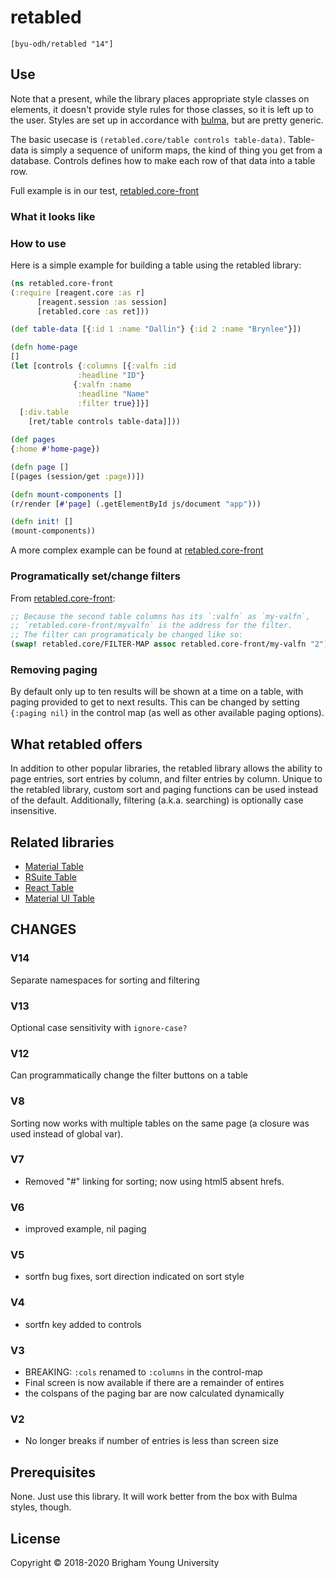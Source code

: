 * retabled
  =[byu-odh/retabled "14"]=

** Use
Note that a present, while the library places appropriate style classes on elements, it doesn't provide style rules for those classes, so it is left up to the user. Styles are set up in accordance with [[https://bulma.io/documentation/elements/table/][bulma]], but are pretty generic. 

The basic usecase is =(retabled.core/table controls table-data)=. Table-data is simply a sequence of uniform maps, the kind of thing you get from a database. Controls defines how to make each row of that data into a table row. 

Full example is in our test, [[https://github.com/BYU-ODH/retabled/blob/master/test/cljs/retabled/core_front.cljs][retabled.core-front]]

*** What it looks like
#+attr_html: :width 500px
#+attr_latex: :width 500px
[[./retabled-example.png]]

*** How to use
Here is a simple example for building a table using the retabled library:
#+begin_src clojure
  (ns retabled.core-front
  (:require [reagent.core :as r]
	    [reagent.session :as session]
	    [retabled.core :as ret]))

  (def table-data [{:id 1 :name "Dallin"} {:id 2 :name "Brynlee"}])

  (defn home-page
  []
  (let [controls {:columns [{:valfn :id
			     :headline "ID"}
			    {:valfn :name
			     :headline "Name"
			     :filter true}]}]
    [:div.table
      [ret/table controls table-data]]))

  (def pages
  {:home #'home-page})

  (defn page []
  [(pages (session/get :page))])

  (defn mount-components []
  (r/render [#'page] (.getElementById js/document "app")))

  (defn init! []
  (mount-components))
#+end_src

#+attr_html: :width 500px
#+attr_latex: :width 500px
[[./simple-example.png]]

A more complex example can be found at [[https://github.com/BYU-ODH/retabled/blob/master/test/cljs/retabled/core_front.cljs][retabled.core-front]]

*** Programatically set/change filters
From [[https://github.com/BYU-ODH/retabled/blob/master/test/cljs/retabled/core_front.cljs][retabled.core-front]]:
#+begin_src clojure
  ;; Because the second table columns has its `:valfn` as `my-valfn`, 
  ;; `retabled.core-front/myvalfn` is the address for the filter. 
  ;; The filter can programaticaly be changed like so:
  (swap! retabled.core/FILTER-MAP assoc retabled.core-front/my-valfn "2")
#+end_src

*** Removing paging
By default only up to ten results will be shown at a time on a table, with paging provided to get to next results. This can be changed by setting ={:paging nil}= in the control map (as well as other available paging options). 
** What retabled offers
In addition to other popular libraries, the retabled library allows the ability to page entries, sort entries by column, and filter entries by column. Unique to the retabled library, custom sort and paging functions can be used instead of the default. Additionally, filtering (a.k.a. searching) is optionally case insensitive.
** Related libraries
- [[https://material-table.com/#/][Material Table]]
- [[https://rsuitejs.com/components/table/][RSuite Table]]
- [[https://codesandbox.io/examples/package/react-table][React Table]]
- [[https://mui.com/material-ui/react-table/][Material UI Table]]

** CHANGES
*** V14
Separate namespaces for sorting and filtering
*** V13
Optional case sensitivity with =ignore-case?=
*** V12
Can programmatically change the filter buttons on a table
*** V8
Sorting now works with multiple tables on the same page (a closure was used instead of global var). 
*** V7
- Removed "#" linking for sorting; now using html5 absent hrefs. 
*** V6
- improved example, nil paging
*** V5
- sortfn bug fixes, sort direction indicated on sort style
*** V4
- sortfn key added to controls
*** V3
- BREAKING: =:cols= renamed to =:columns= in the control-map
- Final screen is now available if there are a remainder of entires
- the colspans of the paging bar are now calculated dynamically

*** V2
- No longer breaks if number of entries is less than screen size

** Prerequisites
   :PROPERTIES:
   :CUSTOM_ID: prerequisites
   :END:

None. Just use this library. It will work better from the box with Bulma styles, though.

** License
   :PROPERTIES:
   :CUSTOM_ID: license
   :END:

Copyright © 2018-2020 Brigham Young University
